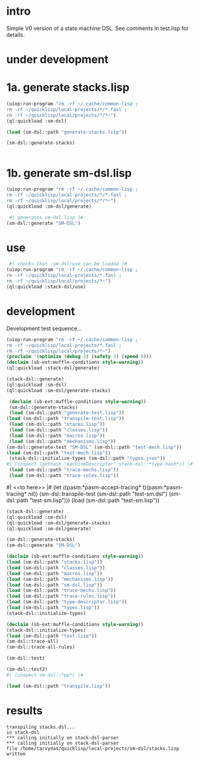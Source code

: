 * intro
  Simple V0 version of a state machine DSL.  See comments in test.lisp for details.
* under development
* 1a. generate stacks.lisp
#+name: dsl
#+begin_src lisp :results output
 (uiop:run-program "rm -rf ~/.cache/common-lisp ;
 rm -rf ~/quicklisp/local-projects/*/*.fasl ;
 rm -rf ~/quicklisp/local/projects/*/*~")
 (ql:quickload :sm-dsl)
#+end_src

#+name: dsl
#+begin_src lisp :results output
  (load (sm-dsl::path "generate-stacks.lisp"))
#+end_src
#+name: dsl
#+begin_src lisp :results output
  (sm-dsl::generate-stacks)
#+end_src

#+name: dsl
#+begin_src lisp :results output
#+end_src

* 1b. generate sm-dsl.lisp
#+name: dsl
#+begin_src lisp :results output
 (uiop:run-program "rm -rf ~/.cache/common-lisp ;
 rm -rf ~/quicklisp/local-projects/*/*.fasl ;
 rm -rf ~/quicklisp/local/projects/*/*~")
 (ql:quickload :sm-dsl/generate)
#+end_src

#+name: dsl
#+begin_src lisp :results output
  #| generates sm-dsl.lisp |#
 (sm-dsl::generate "SM-DSL")
#+end_src

* use
#+name: dsl
#+begin_src lisp :results output
  #| checks that :sm-dsl/use can be loaded |#
 (uiop:run-program "rm -rf ~/.cache/common-lisp ;
 rm -rf ~/quicklisp/local-projects/*.fasl ;
 rm -rf ~/quicklisp/local/projects/*~")
 (ql:quickload :stack-dsl/use)
#+end_src

* development
  Development test sequence...

#+name: dsl
#+begin_src lisp :results output
 (uiop:run-program "rm -rf ~/.cache/common-lisp ;
 rm -rf ~/quicklisp/local-projects/*.fasl ;
 rm -rf ~/quicklisp/local/projects/*~")
 (proclaim '(optimize (debug 3) (safety 3) (speed 0)))
 (declaim (sb-ext:muffle-conditions style-warning))
 (ql:quickload :stack-dsl/generate)
#+end_src

#+name: dsl
#+begin_src lisp :results output
 (stack-dsl::generate)
 (ql:quickload :sm-dsl)
 (ql:quickload :sm-dsl/generate-stacks)
#+end_src
#+name: dsl
#+begin_src lisp :results output
  (declaim (sb-ext:muffle-conditions style-warning))
  (sm-dsl::generate-stacks)
  (load (sm-dsl::path "generate-test.lisp"))
 (load (sm-dsl::path "transpile-test.lisp"))
  (load (sm-dsl::path "stacks.lisp"))
  (load (sm-dsl::path "classes.lisp"))
  (load (sm-dsl::path "macros.lisp"))
  (load (sm-dsl::path "mechanisms.lisp"))
 (sm-dsl::generate-test "SM-DSL" (sm-dsl::path "test-mech.lisp"))
 (load (sm-dsl::path "test-mech.lisp"))
  (stack-dsl::initialize-types (sm-dsl::path "types.json"))
 #| (inspect (gethash "machineDescriptor" stack-dsl::*type-hash*)) |#
  (load (sm-dsl::path "trace-mechs.lisp"))
  (load (sm-dsl::path "trace-rules.lisp"))
#+end_src
#| <<to here>> |#
 (let ((pasm:*pasm-accept-tracing* t)(pasm:*pasm-tracing* nil)) (sm-dsl::transpile-test (sm-dsl::path "test-sm.dsl") (sm-dsl::path "test-sm.lisp")))
 (load (sm-dsl::path "test-sm.lisp"))



#+name: dsl
#+begin_src lisp :results output
 (stack-dsl::generate)
 (ql:quickload :sm-dsl)
 (ql:quickload :sm-dsl/generate-stacks)
 (ql:quickload :sm-dsl/generate)
#+end_src

#+name: dsl
#+begin_src lisp :results output
 (sm-dsl::generate-stacks)
 (sm-dsl::generate "SM-DSL")
#+end_src

#+name: dsl
#+begin_src lisp :results output
  (declaim (sb-ext:muffle-conditions style-warning))
  (load (sm-dsl::path "stacks.lisp"))
  (load (sm-dsl::path "classes.lisp"))
  (load (sm-dsl::path "macros.lisp"))
  (load (sm-dsl::path "mechanisms.lisp"))
  (load (sm-dsl::path "sm-dsl.lisp"))
  (load (sm-dsl::path "trace-mechs.lisp"))
  (load (sm-dsl::path "trace-rules.lisp"))
  (load (sm-dsl::path "type-descriptor.lisp"))
  (load (sm-dsl::path "types.lisp"))
  (stack-dsl::initialize-types)
#+end_src

#+begin_src lisp :results output
  (declaim (sb-ext:muffle-conditions style-warning))
  (stack-dsl::initialize-types)
  (load (sm-dsl::path "test.lisp"))
  (sm-dsl::trace-all)
  (sm-dsl::trace-all-rules)
#+end_src

#+RESULTS:

#+name: dsl
#+begin_src lisp :results output
  (sm-dsl::test)
#+end_src
#+name: dsl

#+begin_src lisp :results output
  (sm-dsl::test2)
  #| (inspect sm-dsl::*pp*) |#
#+end_src

#+name: dsl
#+begin_src lisp :results output
  (load (sm-dsl::path "transpile.lisp"))
#+end_src

* results
#+RESULTS: dsl
: transpiling stacks.dsl...
: in stack-dsl
: *** calling initially on stack-dsl-parser
: *** calling initially on stack-dsl-parser
: file /home/tarvydas/quicklisp/local-projects/sm-dsl/stacks.lisp written


